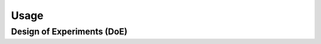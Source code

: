 
Usage
==========================================================================================================================================

Design of Experiments (DoE)
------------------------------

